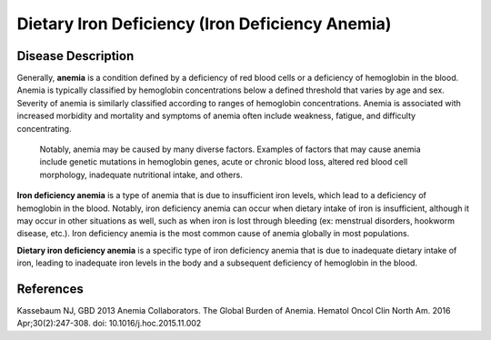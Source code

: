 .. _2017_cause_iron_deficiency:

================================================
Dietary Iron Deficiency (Iron Deficiency Anemia)
================================================

Disease Description
-------------------

Generally, **anemia** is a condition defined by a deficiency of red blood cells 
or a deficiency of hemoglobin in the blood. Anemia is typically classified by 
hemoglobin concentrations below a defined threshold that varies by age and sex. 
Severity of anemia is similarly classified according to ranges of hemoglobin 
concentrations. Anemia is associated with increased morbidity and mortality and 
symptoms of anemia often include weakness, fatigue, and difficulty 
concentrating.

 Notably, anemia may be caused by many diverse factors. Examples of factors 
 that may cause anemia include genetic mutations in hemoglobin genes, acute or 
 chronic blood loss, altered red blood cell morphology, inadequate nutritional 
 intake, and others.

**Iron deficiency anemia** is a type of anemia that is due to insufficient 
iron levels, which lead to a deficiency of hemoglobin in the blood. Notably, 
iron deficiency anemia can occur when dietary intake of iron is insufficient, 
although it may occur in other situations as well, such as when iron is lost 
through bleeding (ex: menstrual disorders, hookworm disease, etc.). Iron 
deficiency anemia is the most common cause of anemia globally in most 
populations.

**Dietary iron deficiency anemia** is a specific type of iron deficiency anemia 
that is due to inadequate dietary intake of iron, leading to inadequate iron 
levels in the body and a subsequent deficiency of hemoglobin in the blood.

.. todo:

	remaining sections (GBD, data tables, etc.)

References
----------

Kassebaum NJ, GBD 2013 Anemia Collaborators. The Global Burden of Anemia. 
Hematol Oncol Clin North Am. 2016 Apr;30(2):247-308. doi: 
10.1016/j.hoc.2015.11.002
